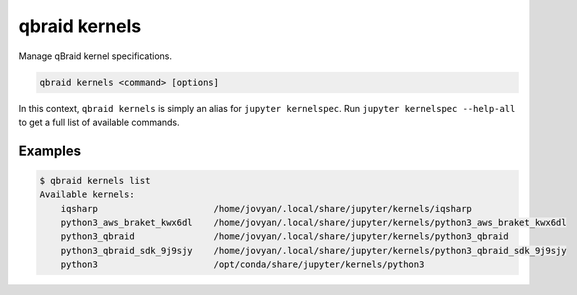 .. _cli_kernels:

qbraid kernels
===============

Manage qBraid kernel specifications.

.. code-block:: bash

    qbraid kernels <command> [options]


In this context, ``qbraid kernels`` is simply an alias for ``jupyter kernelspec``.
Run ``jupyter kernelspec --help-all`` to get a full list of available commands.


Examples
---------

.. code-block:: console
    
    $ qbraid kernels list
    Available kernels:
        iqsharp                      /home/jovyan/.local/share/jupyter/kernels/iqsharp
        python3_aws_braket_kwx6dl    /home/jovyan/.local/share/jupyter/kernels/python3_aws_braket_kwx6dl
        python3_qbraid               /home/jovyan/.local/share/jupyter/kernels/python3_qbraid
        python3_qbraid_sdk_9j9sjy    /home/jovyan/.local/share/jupyter/kernels/python3_qbraid_sdk_9j9sjy
        python3                      /opt/conda/share/jupyter/kernels/python3

.. seealso::

    - `jupyter_client docs <https://jupyter-client.readthedocs.io/en/stable/api/kernelspec.html>`_
